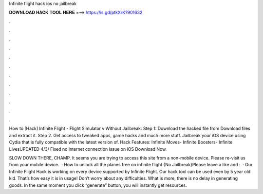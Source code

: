Infinite flight hack ios no jailbreak



𝐃𝐎𝐖𝐍𝐋𝐎𝐀𝐃 𝐇𝐀𝐂𝐊 𝐓𝐎𝐎𝐋 𝐇𝐄𝐑𝐄 ===> https://is.gd/ptkXrK?901632



.



.



.



.



.



.



.



.



.



.



.



.

How to [Hack] Infinite Flight - Flight Simulator v Without Jailbreak: Step 1: Download the hacked file from Download files and extract it. Step 2. Get access to tweaked apps, game hacks and much more stuff. Jailbreak your iOS device using Cydia that is fully compatible with the latest version of. Hack Features: Infinite Moves- Infinite Boosters- Infinite LivesUPDATED 4/3/ Fixed no internet connection issue on iOS Download Now.

SLOW DOWN THERE, CHAMP. It seems you are trying to access this site from a non-mobile device. Please re-visit us from your mobile device.  · How to unlock all the planes free on infinite flight {No Jailbreak}Please leave a like and :   · Our Infinite Flight Hack is working on every device supported by Infinite Flight. Our hack tool can be used even by 5 year old kid. That’s how easy it is in usage! Don’t worry about any difficulties. What is more, there is no delay in generating goods. In the same moment you click “generate” button, you will instantly get resources.
